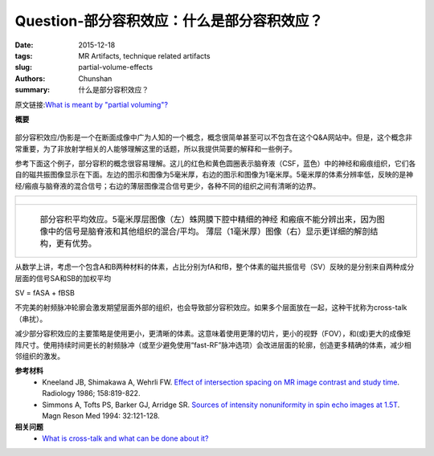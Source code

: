 Question-部分容积效应：什么是部分容积效应？
================================================================================

:date: 2015-12-18
:tags: MR Artifacts, technique related artifacts
:slug: partial-volume-effects
:authors: Chunshan
:summary: 什么是部分容积效应？

原文链接:\ `What is meant by "partial voluming"? <http://mri-q.com/partial-volume-effects.html>`_

**概要** 
 .. figure:: http://mri-q.com/uploads/3/4/5/7/34572113/924183_orig.png
    :alt: summary
    :align: center
    :width: 700

部分容积效应/伪影是一个在断面成像中广为人知的一个概念，概念很简单甚至可以不包含在这个Q&A网站中。但是，这个概念非常重要，为了非放射学相关的人能够理解这里的话题，所以我提供简要的解释和一些例子。

参考下面这个例子，部分容积的概念很容易理解。这儿的红色和黄色圆圈表示脑脊液（CSF，蓝色）中的神经和瘢痕组织，它们各自的磁共振图像显示在下面。左边的图示和图像为5毫米厚，右边的图示和图像为1毫米厚。5毫米厚的体素分辨率低，反映的是神经/瘢痕与脑脊液的混合信号；右边的薄层图像混合信号更少，各种不同的组织之间有清晰的边界。

+-------------------------------------------------------------------------------+
| .. figure:: http://mri-q.com/uploads/3/4/5/7/34572113/4722094_orig.gif        |
|    :alt: Partial volume averaging                                             |
|    :width: 800                                                                |
|                                                                               |
+-------------------------------------------------------------------------------+
| .. figure:: http://mri-q.com/uploads/3/4/5/7/34572113/9068790_orig.jpg        |
|    :alt: Partial volume averaging                                             |
|    :width: 800                                                                |
|                                                                               |
|    部分容积平均效应。5毫米厚层图像（左）蛛网膜下腔中精细的神经                |
|    和瘢痕不能分辨出来，因为图像中的信号是脑脊液和其他组织的混合/平均。        |
|    薄层（1毫米厚）图像（右）显示更详细的解剖结构，更有优势。                  |
+-------------------------------------------------------------------------------+

从数学上讲，考虑一个包含A和B两种材料的体素，占比分别为fA和fB，整个体素的磁共振信号（SV）反映的是分别来自两种成分层面的信号SA和SB的加权平均

SV  =  fASA  +  fBSB

不完美的射频脉冲轮廓会激发期望层面外部的组织，也会导致部分容积效应。如果多个层面放在一起，这种干扰称为cross-talk（串扰）。

减少部分容积效应的主要策略是使用更小，更清晰的体素。这意味着使用更薄的切片，更小的视野（FOV），和(或)更大的成像矩阵尺寸。使用持续时间更长的射频脉冲（或至少避免使用“fast-RF”脉冲选项）会改进层面的轮廓，创造更多精确的体素，减少相邻组织的激发。

**参考材料**
     * Kneeland JB, Shimakawa A, Wehrli FW. `Effect of intersection spacing on MR image contrast and study time <http://mri-q.com/uploads/3/4/5/7/34572113/kneeland_cross-talk_radiology2e1582e32e3945757.pdf>`_. Radiology 1986; 158:819-822.
     * Simmons A, Tofts PS, Barker GJ, Arridge SR. `Sources of intensity nonuniformity in spin echo images at 1.5T <http://mri-q.com/uploads/3/4/5/7/34572113/b79_simmons_intensitynu_mrm94.pdf>`_. Magn Reson Med 1994: 32:121-128.

**相关问题**
	* `What is cross-talk and what can be done about it? <http://mri-q.com/cross-talk.html>`_